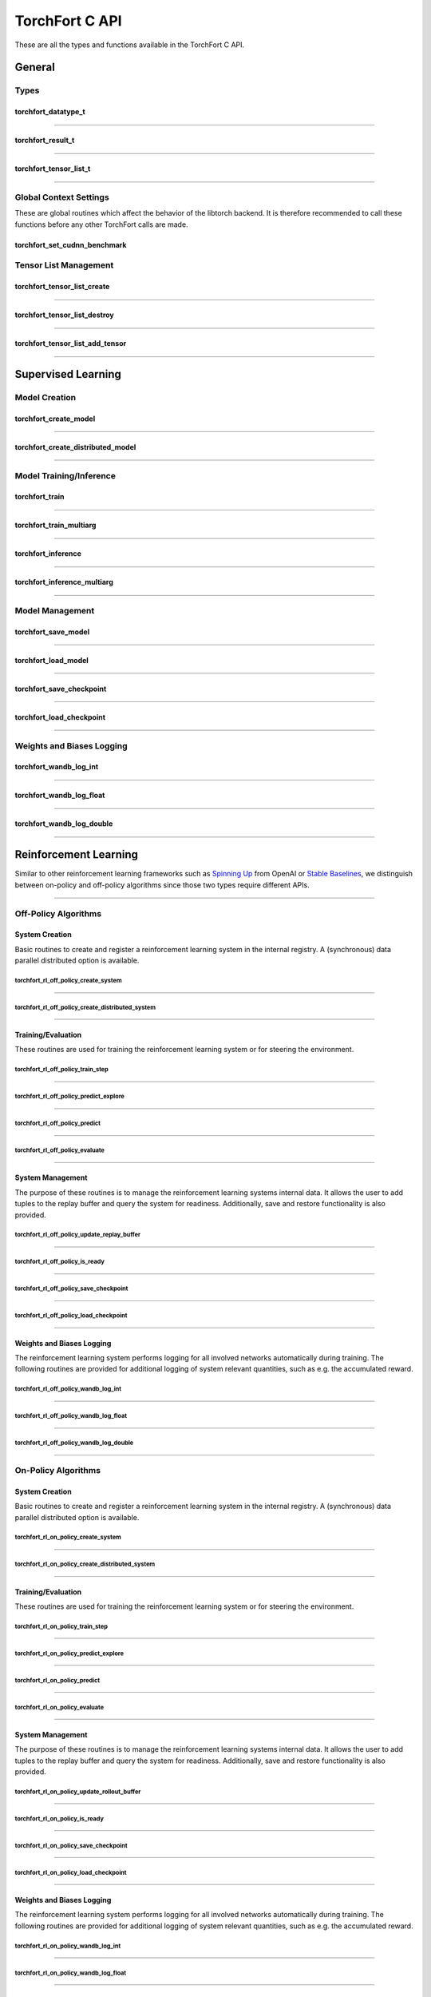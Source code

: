 .. _torchfort_api_c-ref:

###############
TorchFort C API
###############

These are all the types and functions available in the TorchFort C API.

*******
General
*******

Types
=====

.. _torchfort_datatype_t-ref:

torchfort_datatype_t
--------------------
.. doxygenenum :: torchfort_datatype_t

------

.. _torchfort_result_t-ref:

torchfort_result_t
------------------
.. doxygenenum :: torchfort_result_t

------

.. _torchfort_tensor_list_t-ref:

torchfort_tensor_list_t
-----------------------
.. doxygentypedef :: torchfort_tensor_list_t

------

Global Context Settings
=======================

These are global routines which affect the behavior of the libtorch backend. It is therefore recommended to call these functions before any other TorchFort calls are made. 

.. _torchfort_set_cudnn_benchmark-ref:

torchfort_set_cudnn_benchmark
-----------------------------
.. doxygenfunction:: torchfort_set_cudnn_benchmark


Tensor List Management
======================

.. _torchfort_tensor_list_create-ref:

torchfort_tensor_list_create
----------------------------
.. doxygenfunction:: torchfort_tensor_list_create

------

.. _torchfort_tensor_list_destroy-ref:

torchfort_tensor_list_destroy
-----------------------------
.. doxygenfunction:: torchfort_tensor_list_destroy

------

.. _torchfort_tensor_list_add_tensor-ref:

torchfort_tensor_list_add_tensor
--------------------------------
.. doxygenfunction:: torchfort_tensor_list_add_tensor

------

.. _torchfort_general_c-ref:

*******************
Supervised Learning
*******************

Model Creation
==============

.. _torchfort_create_model-ref:

torchfort_create_model
----------------------
.. doxygenfunction:: torchfort_create_model

------

.. _torchfort_create_distributed-model-ref:

torchfort_create_distributed_model
----------------------------------
.. doxygenfunction:: torchfort_create_distributed_model

------

Model Training/Inference
========================

.. _torchfort_train-ref:

torchfort_train
---------------
.. doxygenfunction:: torchfort_train

------

.. _torchfort_train_multiarg-ref:

torchfort_train_multiarg
------------------------
.. doxygenfunction:: torchfort_train_multiarg

------

.. _torchfort_inference-ref:

torchfort_inference
-------------------
.. doxygenfunction:: torchfort_inference

------

.. _torchfort_inference_multiarg-ref:

torchfort_inference_multiarg
----------------------------
.. doxygenfunction:: torchfort_inference_multiarg

------

Model Management
================

.. _torchfort_save_model-ref:

torchfort_save_model
--------------------
.. doxygenfunction:: torchfort_save_model

------

.. _torchfort_load_model-ref:

torchfort_load_model
--------------------
.. doxygenfunction:: torchfort_load_model

------

.. _torchfort_save_checkpoint-ref:

torchfort_save_checkpoint
-------------------------
.. doxygenfunction:: torchfort_save_checkpoint

------

.. _torchfort_load_checkpoint-ref:

torchfort_load_checkpoint
-------------------------
.. doxygenfunction:: torchfort_load_checkpoint

------

Weights and Biases Logging
==========================

.. _torchfort_wandb_log_int-ref:

torchfort_wandb_log_int
-----------------------
.. doxygenfunction:: torchfort_wandb_log_int

------

.. _torchfort_wandb_log_float-ref:

torchfort_wandb_log_float
-------------------------
.. doxygenfunction:: torchfort_wandb_log_float

------

.. _torchfort_wandb_log_double-ref:

torchfort_wandb_log_double
--------------------------
.. doxygenfunction:: torchfort_wandb_log_double

------

.. _torchfort_rl_c-ref:

**********************
Reinforcement Learning
**********************

Similar to other reinforcement learning frameworks such as `Spinning Up <https://spinningup.openai.com/en/latest/>`_ 
from OpenAI or `Stable Baselines <https://stable-baselines3.readthedocs.io/en/master/>`_, 
we distinguish between on-policy and off-policy algorithms since those two types require different APIs.

------

.. _torchfort_rl_off_policy_c-ref:

Off-Policy Algorithms
=====================

System Creation
-----------------------------------

Basic routines to create and register a reinforcement learning system in the internal registry. A (synchronous) data parallel distributed option is available.

.. _torchfort_rl_off_policy_create_system-ref:
		     
torchfort_rl_off_policy_create_system
^^^^^^^^^^^^^^^^^^^^^^^^^^^^^^^^^^^^^
.. doxygenfunction:: torchfort_rl_off_policy_create_system

------

.. _torchfort_rl_off_policy_create_distributed_system-ref:

torchfort_rl_off_policy_create_distributed_system
^^^^^^^^^^^^^^^^^^^^^^^^^^^^^^^^^^^^^^^^^^^^^^^^^
.. doxygenfunction:: torchfort_rl_off_policy_create_distributed_system

------

Training/Evaluation
-------------------

These routines are used for training the reinforcement learning system or for steering the environment. 

.. _torchfort_rl_off_policy_train_step-ref:

torchfort_rl_off_policy_train_step
^^^^^^^^^^^^^^^^^^^^^^^^^^^^^^^^^^
.. doxygenfunction:: torchfort_rl_off_policy_train_step

------

.. _torchfort_rl_off_policy_predict_explore-ref:

torchfort_rl_off_policy_predict_explore
^^^^^^^^^^^^^^^^^^^^^^^^^^^^^^^^^^^^^^^
.. doxygenfunction:: torchfort_rl_off_policy_predict_explore

------

.. _torchfort_rl_off_policy_predict-ref:

torchfort_rl_off_policy_predict
^^^^^^^^^^^^^^^^^^^^^^^^^^^^^^^
.. doxygenfunction:: torchfort_rl_off_policy_predict

------

.. _torchfort_rl_off_policy_evaluate-ref:

torchfort_rl_off_policy_evaluate
^^^^^^^^^^^^^^^^^^^^^^^^^^^^^^^^
.. doxygenfunction:: torchfort_rl_off_policy_evaluate

------

System Management
-----------------

The purpose of these routines is to manage the reinforcement learning systems internal data. It allows the user to add tuples to the replay buffer and query the system for readiness. Additionally, save and restore functionality is also provided.

.. _torchfort_rl_off_policy_update_replay_buffer-ref:

torchfort_rl_off_policy_update_replay_buffer
^^^^^^^^^^^^^^^^^^^^^^^^^^^^^^^^^^^^^^^^^^^^
.. doxygenfunction:: torchfort_rl_off_policy_update_replay_buffer

------

.. _torchfort_rl_off_policy_is_ready-ref:

torchfort_rl_off_policy_is_ready
^^^^^^^^^^^^^^^^^^^^^^^^^^^^^^^^
.. doxygenfunction:: torchfort_rl_off_policy_is_ready

------

.. _torchfort_rl_off_policy_save_checkpoint-ref:

torchfort_rl_off_policy_save_checkpoint
^^^^^^^^^^^^^^^^^^^^^^^^^^^^^^^^^^^^^^^
.. doxygenfunction:: torchfort_rl_off_policy_save_checkpoint

------

.. _torchfort_rl_off_policy_load_checkpoint-ref:

torchfort_rl_off_policy_load_checkpoint
^^^^^^^^^^^^^^^^^^^^^^^^^^^^^^^^^^^^^^^
.. doxygenfunction:: torchfort_rl_off_policy_load_checkpoint

------


Weights and Biases Logging
--------------------------

The reinforcement learning system performs logging for all involved networks automatically during training. The following routines are provided for additional logging of system relevant quantities, such as e.g. the accumulated reward.

.. _torchfort_rl_off_policy_wandb_log_int-ref:

torchfort_rl_off_policy_wandb_log_int
^^^^^^^^^^^^^^^^^^^^^^^^^^^^^^^^^^^^^
.. doxygenfunction:: torchfort_rl_off_policy_wandb_log_int

------

.. _torchfort_rl_off_policy_wandb_log_float-ref:

torchfort_rl_off_policy_wandb_log_float
^^^^^^^^^^^^^^^^^^^^^^^^^^^^^^^^^^^^^^^
.. doxygenfunction:: torchfort_rl_off_policy_wandb_log_float

------

.. _torchfort_rl_off_policy_wandb_log_double-ref:

torchfort_rl_off_policy_wandb_log_double
^^^^^^^^^^^^^^^^^^^^^^^^^^^^^^^^^^^^^^^^
.. doxygenfunction:: torchfort_rl_off_policy_wandb_log_double

------

.. _torchfort_rl_on_policy_c-ref:

On-Policy Algorithms
=====================

System Creation
-----------------------------------

Basic routines to create and register a reinforcement learning system in the internal registry. 
A (synchronous) data parallel distributed option is available.

.. _torchfort_rl_on_policy_create_system-ref:
		     
torchfort_rl_on_policy_create_system
^^^^^^^^^^^^^^^^^^^^^^^^^^^^^^^^^^^^^
.. doxygenfunction:: torchfort_rl_on_policy_create_system

------

.. _torchfort_rl_on_policy_create_distributed_system-ref:

torchfort_rl_on_policy_create_distributed_system
^^^^^^^^^^^^^^^^^^^^^^^^^^^^^^^^^^^^^^^^^^^^^^^^^
.. doxygenfunction:: torchfort_rl_on_policy_create_distributed_system

------

Training/Evaluation
-----------------------------------------

These routines are used for training the reinforcement learning system or for steering the environment. 

.. _torchfort_rl_on_policy_train_step-ref:

torchfort_rl_on_policy_train_step
^^^^^^^^^^^^^^^^^^^^^^^^^^^^^^^^^^
.. doxygenfunction:: torchfort_rl_on_policy_train_step

------

.. _torchfort_rl_on_policy_predict_explore-ref:

torchfort_rl_on_policy_predict_explore
^^^^^^^^^^^^^^^^^^^^^^^^^^^^^^^^^^^^^^^
.. doxygenfunction:: torchfort_rl_on_policy_predict_explore

------

.. _torchfort_rl_on_policy_predict-ref:

torchfort_rl_on_policy_predict
^^^^^^^^^^^^^^^^^^^^^^^^^^^^^^^
.. doxygenfunction:: torchfort_rl_on_policy_predict

------

.. _torchfort_rl_on_policy_evaluate-ref:

torchfort_rl_on_policy_evaluate
^^^^^^^^^^^^^^^^^^^^^^^^^^^^^^^^
.. doxygenfunction:: torchfort_rl_on_policy_evaluate

------

System Management
-----------------

The purpose of these routines is to manage the reinforcement learning systems internal data. 
It allows the user to add tuples to the replay buffer and query the system for readiness. 
Additionally, save and restore functionality is also provided.

.. _torchfort_rl_on_policy_update_rollout_buffer-ref:

torchfort_rl_on_policy_update_rollout_buffer
^^^^^^^^^^^^^^^^^^^^^^^^^^^^^^^^^^^^^^^^^^^^
.. doxygenfunction:: torchfort_rl_on_policy_update_rollout_buffer

------

.. _torchfort_rl_on_policy_is_ready-ref:

torchfort_rl_on_policy_is_ready
^^^^^^^^^^^^^^^^^^^^^^^^^^^^^^^^
.. doxygenfunction:: torchfort_rl_on_policy_is_ready

------

.. _torchfort_rl_on_policy_save_checkpoint-ref:

torchfort_rl_on_policy_save_checkpoint
^^^^^^^^^^^^^^^^^^^^^^^^^^^^^^^^^^^^^^^
.. doxygenfunction:: torchfort_rl_on_policy_save_checkpoint

------

.. _torchfort_rl_on_policy_load_checkpoint-ref:

torchfort_rl_on_policy_load_checkpoint
^^^^^^^^^^^^^^^^^^^^^^^^^^^^^^^^^^^^^^^
.. doxygenfunction:: torchfort_rl_on_policy_load_checkpoint

------


Weights and Biases Logging
--------------------------

The reinforcement learning system performs logging for all involved networks automatically during training. 
The following routines are provided for additional logging of system relevant quantities, such as e.g. 
the accumulated reward.

.. _torchfort_rl_on_policy_wandb_log_int-ref:

torchfort_rl_on_policy_wandb_log_int
^^^^^^^^^^^^^^^^^^^^^^^^^^^^^^^^^^^^^
.. doxygenfunction:: torchfort_rl_on_policy_wandb_log_int

------

.. _torchfort_rl_on_policy_wandb_log_float-ref:

torchfort_rl_on_policy_wandb_log_float
^^^^^^^^^^^^^^^^^^^^^^^^^^^^^^^^^^^^^^^
.. doxygenfunction:: torchfort_rl_on_policy_wandb_log_float

------

.. _torchfort_rl_on_policy_wandb_log_double-ref:

torchfort_rl_on_policy_wandb_log_double
^^^^^^^^^^^^^^^^^^^^^^^^^^^^^^^^^^^^^^^^
.. doxygenfunction:: torchfort_rl_on_policy_wandb_log_double

